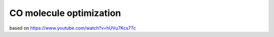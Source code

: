 CO molecule optimization
=========================


based on 
https://www.youtube.com/watch?v=hUVu7Kcs7Tc
